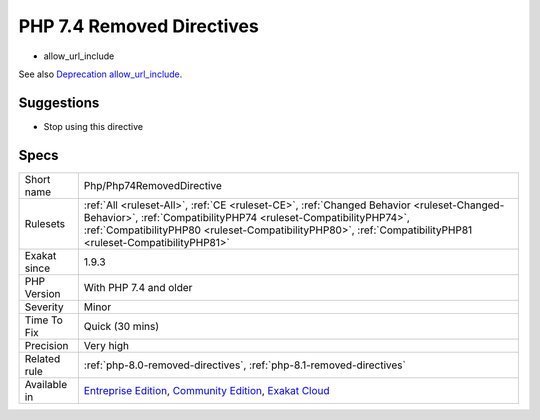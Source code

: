 .. _php-php74removeddirective:

.. _php-7.4-removed-directives:

PHP 7.4 Removed Directives
++++++++++++++++++++++++++

.. meta\:\:
	:description:
		PHP 7.4 Removed Directives: List of directives that are removed in PHP 7.
	:twitter:card: summary_large_image
	:twitter:site: @exakat
	:twitter:title: PHP 7.4 Removed Directives
	:twitter:description: PHP 7.4 Removed Directives: List of directives that are removed in PHP 7
	:twitter:creator: @exakat
	:twitter:image:src: https://www.exakat.io/wp-content/uploads/2020/06/logo-exakat.png
	:og:image: https://www.exakat.io/wp-content/uploads/2020/06/logo-exakat.png
	:og:title: PHP 7.4 Removed Directives
	:og:type: article
	:og:description: List of directives that are removed in PHP 7
	:og:url: https://php-tips.readthedocs.io/en/latest/tips/Php/Php74RemovedDirective.html
	:og:locale: en
  List of directives that are removed in PHP 7.4.

+ allow_url_include

See also `Deprecation allow_url_include <https://wiki.php.net/rfc/deprecations_php_7_4#allow_url_include>`_.


Suggestions
___________

* Stop using this directive




Specs
_____

+--------------+------------------------------------------------------------------------------------------------------------------------------------------------------------------------------------------------------------------------------------------------------------------------------+
| Short name   | Php/Php74RemovedDirective                                                                                                                                                                                                                                                    |
+--------------+------------------------------------------------------------------------------------------------------------------------------------------------------------------------------------------------------------------------------------------------------------------------------+
| Rulesets     | :ref:`All <ruleset-All>`, :ref:`CE <ruleset-CE>`, :ref:`Changed Behavior <ruleset-Changed-Behavior>`, :ref:`CompatibilityPHP74 <ruleset-CompatibilityPHP74>`, :ref:`CompatibilityPHP80 <ruleset-CompatibilityPHP80>`, :ref:`CompatibilityPHP81 <ruleset-CompatibilityPHP81>` |
+--------------+------------------------------------------------------------------------------------------------------------------------------------------------------------------------------------------------------------------------------------------------------------------------------+
| Exakat since | 1.9.3                                                                                                                                                                                                                                                                        |
+--------------+------------------------------------------------------------------------------------------------------------------------------------------------------------------------------------------------------------------------------------------------------------------------------+
| PHP Version  | With PHP 7.4 and older                                                                                                                                                                                                                                                       |
+--------------+------------------------------------------------------------------------------------------------------------------------------------------------------------------------------------------------------------------------------------------------------------------------------+
| Severity     | Minor                                                                                                                                                                                                                                                                        |
+--------------+------------------------------------------------------------------------------------------------------------------------------------------------------------------------------------------------------------------------------------------------------------------------------+
| Time To Fix  | Quick (30 mins)                                                                                                                                                                                                                                                              |
+--------------+------------------------------------------------------------------------------------------------------------------------------------------------------------------------------------------------------------------------------------------------------------------------------+
| Precision    | Very high                                                                                                                                                                                                                                                                    |
+--------------+------------------------------------------------------------------------------------------------------------------------------------------------------------------------------------------------------------------------------------------------------------------------------+
| Related rule | :ref:`php-8.0-removed-directives`, :ref:`php-8.1-removed-directives`                                                                                                                                                                                                         |
+--------------+------------------------------------------------------------------------------------------------------------------------------------------------------------------------------------------------------------------------------------------------------------------------------+
| Available in | `Entreprise Edition <https://www.exakat.io/entreprise-edition>`_, `Community Edition <https://www.exakat.io/community-edition>`_, `Exakat Cloud <https://www.exakat.io/exakat-cloud/>`_                                                                                      |
+--------------+------------------------------------------------------------------------------------------------------------------------------------------------------------------------------------------------------------------------------------------------------------------------------+


